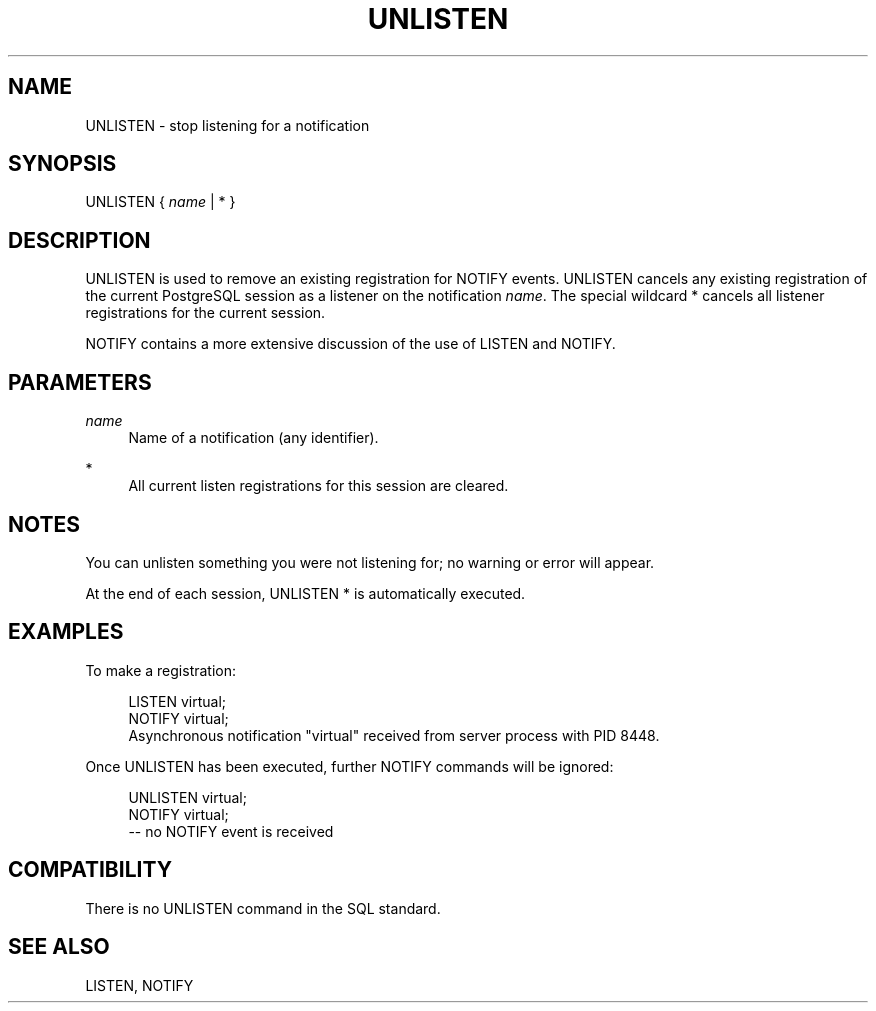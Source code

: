 '\" t
.\"     Title: UNLISTEN
.\"    Author: The PostgreSQL Global Development Group
.\" Generator: DocBook XSL Stylesheets v1.75.1 <http://docbook.sf.net/>
.\"      Date: 2009-12-01
.\"    Manual: PostgreSQL snapshot Documentation
.\"    Source: PostgreSQL snapshot
.\"  Language: English
.\"
.TH "UNLISTEN" "7" "2009-12-01" "PostgreSQL snapshot" "PostgreSQL snapshot Documentation"
.\" -----------------------------------------------------------------
.\" * set default formatting
.\" -----------------------------------------------------------------
.\" disable hyphenation
.nh
.\" disable justification (adjust text to left margin only)
.ad l
.\" -----------------------------------------------------------------
.\" * MAIN CONTENT STARTS HERE *
.\" -----------------------------------------------------------------
.SH "NAME"
UNLISTEN \- stop listening for a notification
.\" UNLISTEN
.SH "SYNOPSIS"
.sp
.nf
UNLISTEN { \fIname\fR | * }
.fi
.SH "DESCRIPTION"
.PP
UNLISTEN
is used to remove an existing registration for
NOTIFY
events\&.
UNLISTEN
cancels any existing registration of the current
PostgreSQL
session as a listener on the notification
\fIname\fR\&. The special wildcard
*
cancels all listener registrations for the current session\&.
.PP
NOTIFY
contains a more extensive discussion of the use of
LISTEN
and
NOTIFY\&.
.SH "PARAMETERS"
.PP
\fIname\fR
.RS 4
Name of a notification (any identifier)\&.
.RE
.PP
*
.RS 4
All current listen registrations for this session are cleared\&.
.RE
.SH "NOTES"
.PP
You can unlisten something you were not listening for; no warning or error will appear\&.
.PP
At the end of each session,
UNLISTEN *
is automatically executed\&.
.SH "EXAMPLES"
.PP
To make a registration:
.sp
.if n \{\
.RS 4
.\}
.nf
LISTEN virtual;
NOTIFY virtual;
Asynchronous notification "virtual" received from server process with PID 8448\&.
.fi
.if n \{\
.RE
.\}
.PP
Once
UNLISTEN
has been executed, further
NOTIFY
commands will be ignored:
.sp
.if n \{\
.RS 4
.\}
.nf
UNLISTEN virtual;
NOTIFY virtual;
\-\- no NOTIFY event is received
.fi
.if n \{\
.RE
.\}
.SH "COMPATIBILITY"
.PP
There is no
UNLISTEN
command in the SQL standard\&.
.SH "SEE ALSO"
LISTEN, NOTIFY
